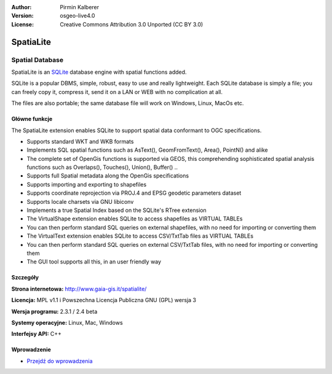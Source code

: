:Author: Pirmin Kalberer
:Version: osgeo-live4.0
:License: Creative Commons Attribution 3.0 Unported (CC BY 3.0)

.. _spatialite-overview:

.. image:: ../../images/project_logos/logo-spatialite.png
  :scale: 50 %
  :alt: project logo
  :align: right
  :target: http://www.gaia-gis.it/spatialite/


SpatiaLite
==========

Spatial Database
~~~~~~~~~~~~~~~~

SpatiaLite is an SQLite_ database engine with spatial functions added. 

SQLite is a popular DBMS, simple, robust, easy to use and really lightweight. Each SQLite database is simply a file; you can freely copy it, compress it, send it on a LAN or WEB with no complication at all.

The files are also portable; the same database file will work on Windows, Linux, MacOs etc.

.. _SQLite: http://www.sqlite.org/

.. image:: ../../images/screenshots/1024x768/spatialite.jpg
  :scale: 50 %
  :alt: screenshot
  :align: right

Główne funkcje
--------------

The SpatiaLite extension enables SQLite to support spatial data conformant to OGC specifications.

* Supports standard WKT and WKB formats
* Implements SQL spatial functions such as AsText(), GeomFromText(), Area(), PointN() and alike
* The complete set of OpenGis functions is supported via GEOS, this comprehending sophisticated spatial analysis functions such as Overlaps(), Touches(), Union(), Buffer() ..
* Supports full Spatial metadata along the OpenGis specifications
* Supports importing and exporting to shapefiles
* Supports coordinate reprojection via PROJ.4 and EPSG geodetic parameters dataset
* Supports locale charsets via GNU libiconv
* Implements a true Spatial Index based on the SQLite's RTree extension
* The VirtualShape extension enables SQLite to access shapefiles as VIRTUAL TABLEs 
* You can then perform standard SQL queries on external shapefiles, with no need for importing or converting them
* The VirtualText extension enables SQLite to access CSV/TxtTab files as VIRTUAL TABLEs 
* You can then perform standard SQL queries on external CSV/TxtTab files, with no need for importing or converting them
* The GUI tool supports all this, in an user friendly way


Szczegóły
---------

**Strona internetowa:** http://www.gaia-gis.it/spatialite/

**Licencja:** MPL v1.1 i Powszechna Licencja Publiczna GNU (GPL) wersja 3

**Wersja programu:** 2.3.1 / 2.4 beta

**Systemy operacyjne:** Linux, Mac, Windows

**Interfejsy API:** C++


Wprowadzenie
------------

* `Przejdź do wprowadzenia <../quickstart/spatialite_quickstart.html>`_


